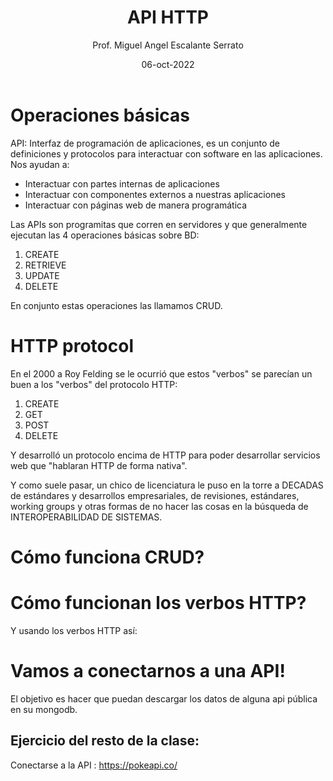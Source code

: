 
#+TITLE: API HTTP
#+AUTHOR: Prof. Miguel Angel Escalante Serrato
#+EMAIL:  miguel.escalante@itam.mx
#+DATE: 06-oct-2022

* Operaciones básicas

API: Interfaz de programación de aplicaciones, es un conjunto de definiciones y protocolos para interactuar con software en las aplicaciones. Nos ayudan a:
- Interactuar con partes internas de aplicaciones
- Interactuar con componentes externos a nuestras aplicaciones
- Interactuar con páginas web de manera programática

Las APIs son programitas que corren en servidores y que generalmente ejecutan las 4 operaciones básicas sobre BD:

1. CREATE
2. RETRIEVE
3. UPDATE
4. DELETE

En conjunto estas operaciones las llamamos CRUD.

* HTTP protocol

En el 2000 a Roy Felding se le ocurrió que estos "verbos" se parecían un buen a los "verbos" del protocolo HTTP:

1. CREATE
2. GET
3. POST
4. DELETE

Y desarrolló un protocolo encima de HTTP para poder desarrollar servicios web que "hablaran HTTP de forma nativa".

Y como suele pasar, un chico de licenciatura le puso en la torre a DECADAS de estándares y desarrollos empresariales, de revisiones, estándares, working groups y otras formas de no hacer las cosas en la búsqueda de INTEROPERABILIDAD DE SISTEMAS.

* Cómo funciona CRUD?


#+DOWNLOADED: screenshot @ 2022-10-05 22:26:54
[[file:images/20221005-222654_screenshot.png]]

* Cómo funcionan los verbos HTTP?
Y usando los verbos HTTP así:

#+DOWNLOADED: screenshot @ 2022-10-05 22:27:07
[[file:images/20221005-222707_screenshot.png]]

* Vamos a conectarnos a una API!

El objetivo es hacer que puedan descargar los datos de alguna api pública en su mongodb.

** Ejercicio del resto de la clase:

Conectarse a la API : https://pokeapi.co/
